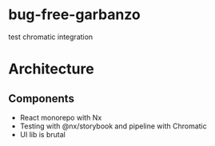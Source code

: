 * bug-free-garbanzo
test chromatic integration

* Architecture
** Components
- React monorepo with Nx
- Testing with @nx/storybook and pipeline with Chromatic
- UI lib is brutal
